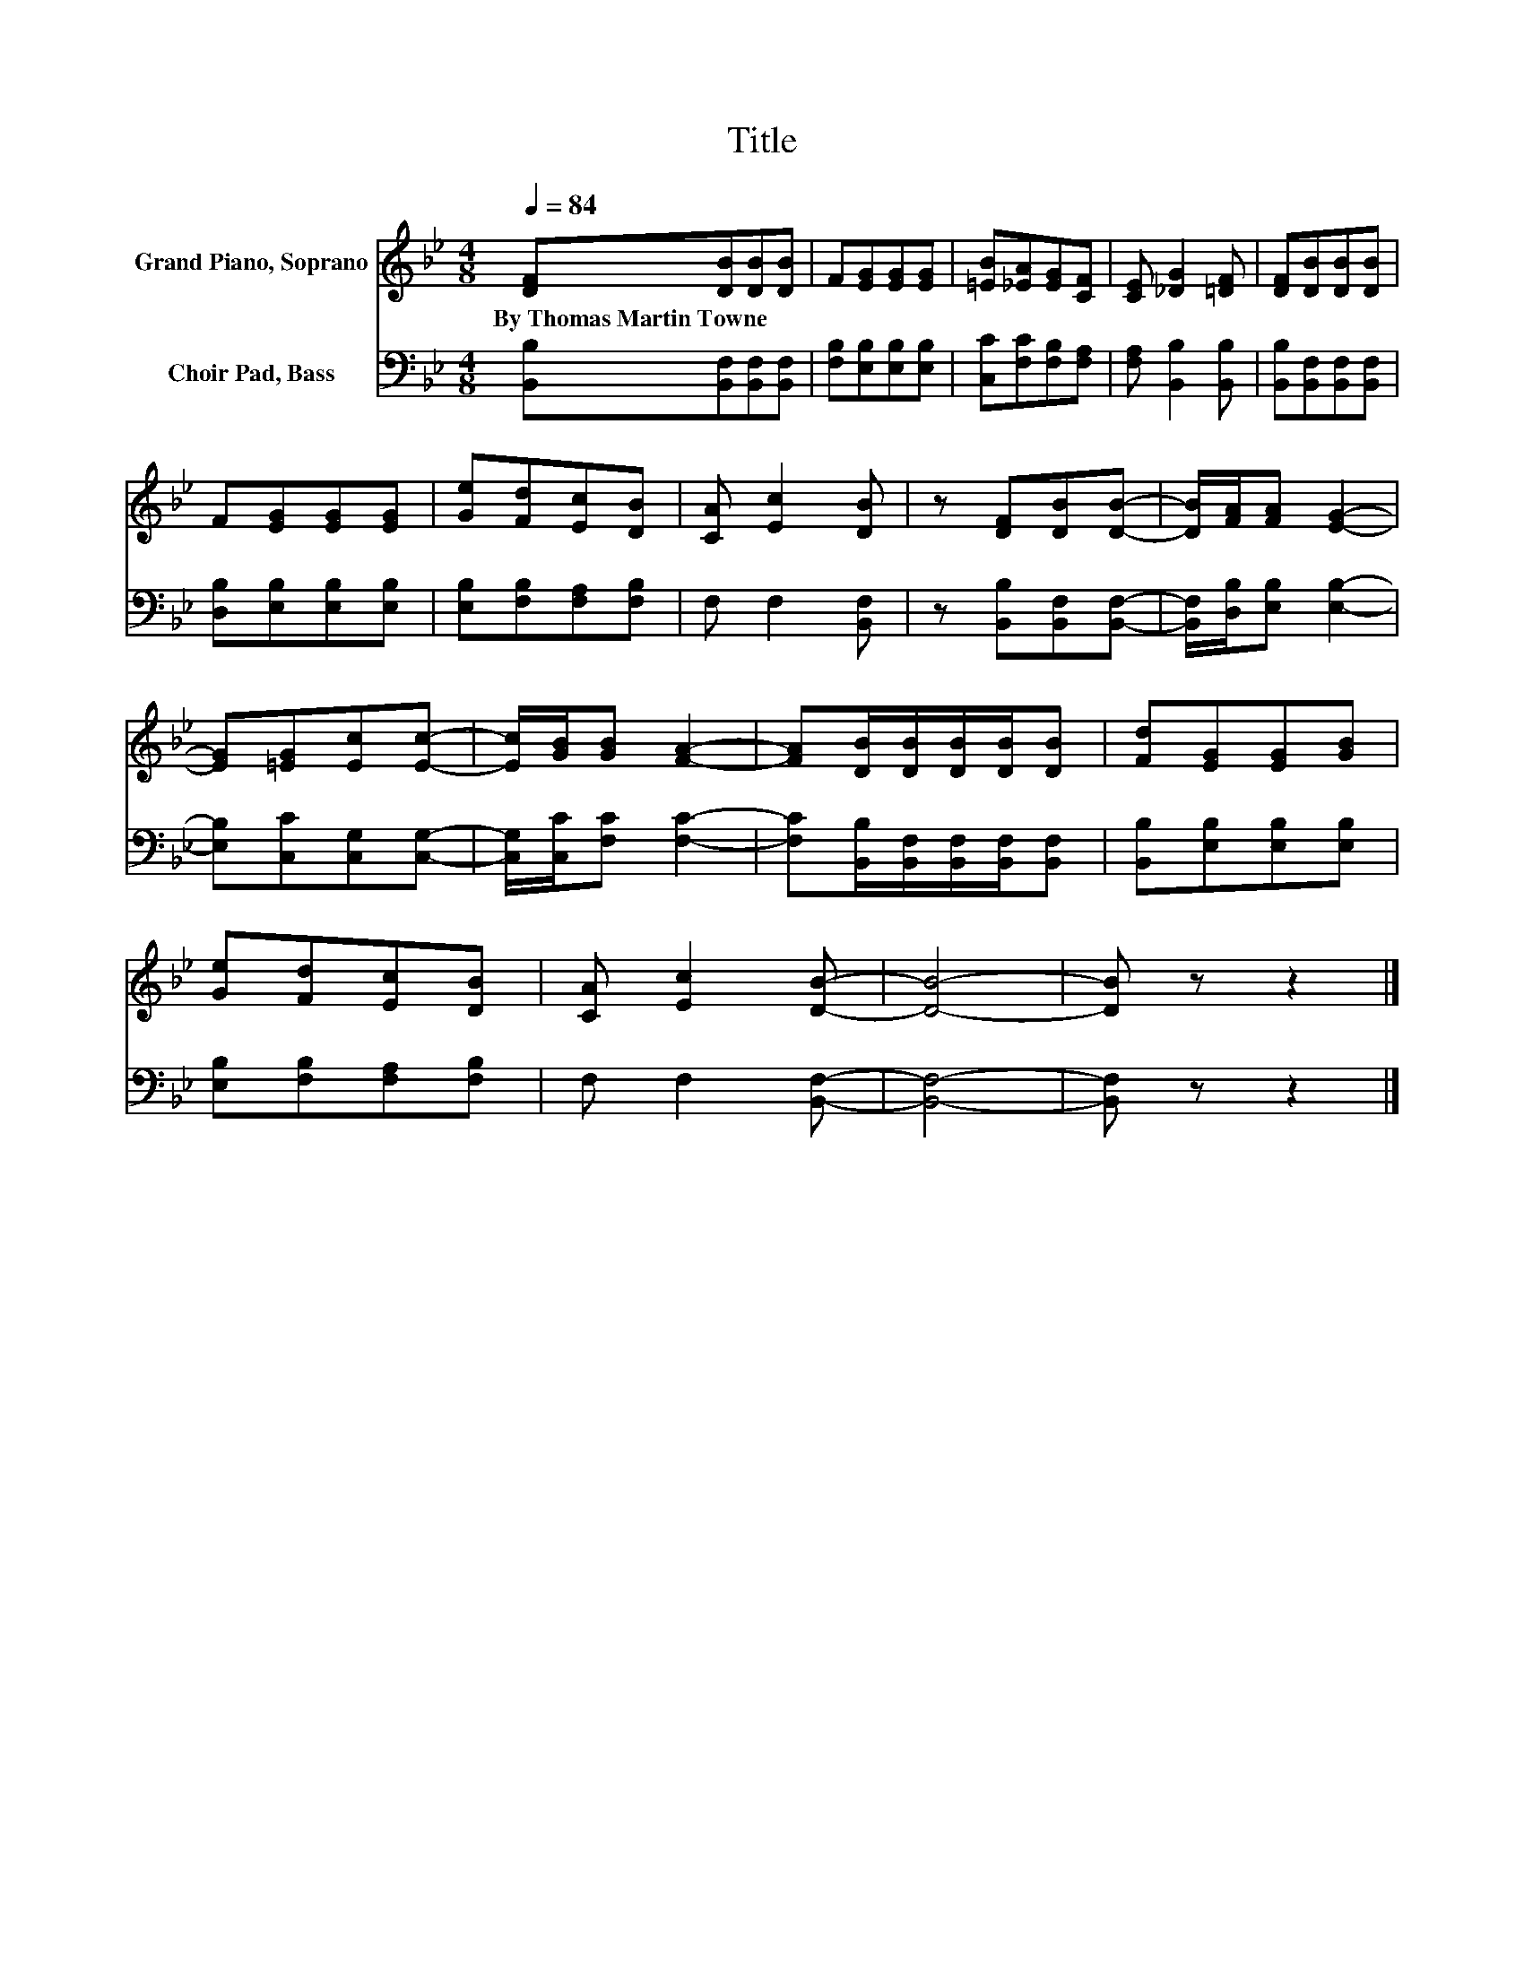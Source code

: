 X:1
T:Title
%%score 1 2
L:1/8
Q:1/4=84
M:4/8
K:Bb
V:1 treble nm="Grand Piano, Soprano"
V:2 bass nm="Choir Pad, Bass"
V:1
 [DF][DB][DB][DB] | F[EG][EG][EG] | [=EB][_EA][EG][CF] | [CE] [_DG]2 [=DF] | [DF][DB][DB][DB] | %5
w: By~Thomas~Martin~Towne * * *|||||
 F[EG][EG][EG] | [Ge][Fd][Ec][DB] | [CA] [Ec]2 [DB] | z [DF][DB][DB]- | [DB]/[FA]/[FA] [EG]2- | %10
w: |||||
 [EG][=EG][Ec][Ec]- | [Ec]/[GB]/[GB] [FA]2- | [FA][DB]/[DB]/[DB]/[DB]/[DB] | [Fd][EG][EG][GB] | %14
w: ||||
 [Ge][Fd][Ec][DB] | [CA] [Ec]2 [DB]- | [DB]4- | [DB] z z2 |] %18
w: ||||
V:2
 [B,,B,][B,,F,][B,,F,][B,,F,] | [F,B,][E,B,][E,B,][E,B,] | [C,C][F,C][F,B,][F,A,] | %3
 [F,A,] [B,,B,]2 [B,,B,] | [B,,B,][B,,F,][B,,F,][B,,F,] | [D,B,][E,B,][E,B,][E,B,] | %6
 [E,B,][F,B,][F,A,][F,B,] | F, F,2 [B,,F,] | z [B,,B,][B,,F,][B,,F,]- | %9
 [B,,F,]/[D,B,]/[E,B,] [E,B,]2- | [E,B,][C,C][C,G,][C,G,]- | [C,G,]/[C,C]/[F,C] [F,C]2- | %12
 [F,C][B,,B,]/[B,,F,]/[B,,F,]/[B,,F,]/[B,,F,] | [B,,B,][E,B,][E,B,][E,B,] | %14
 [E,B,][F,B,][F,A,][F,B,] | F, F,2 [B,,F,]- | [B,,F,]4- | [B,,F,] z z2 |] %18

